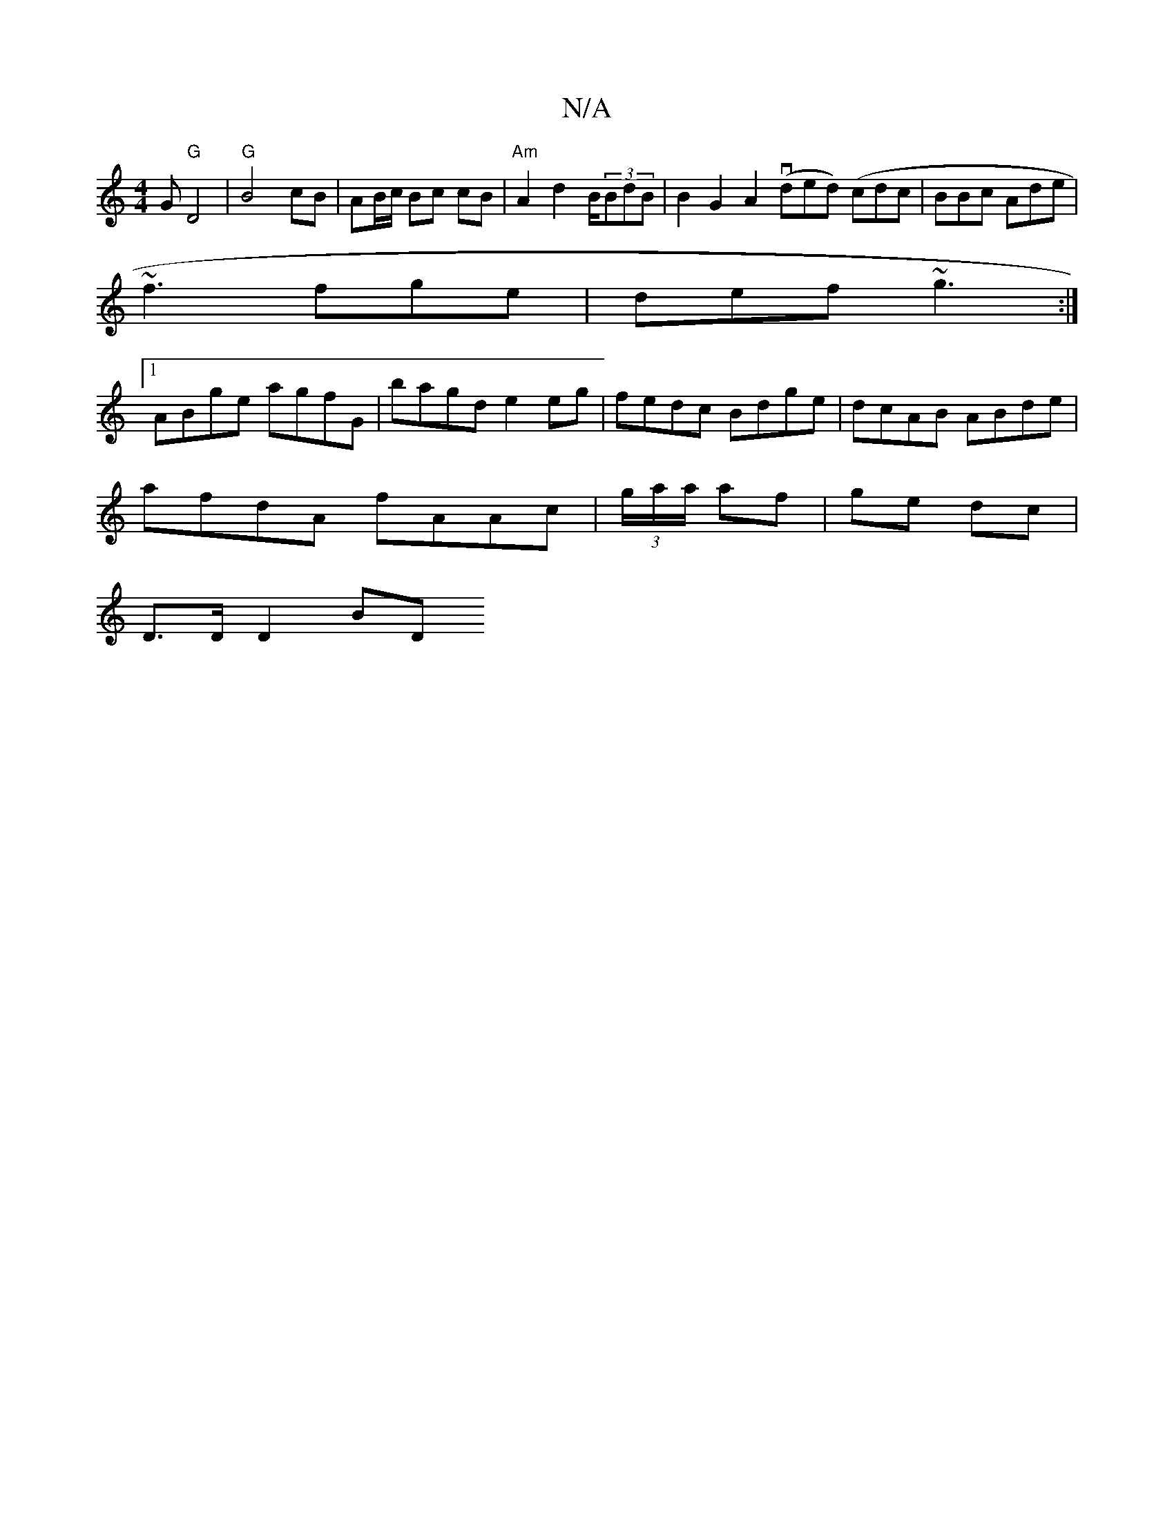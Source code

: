X:1
T:N/A
M:4/4
R:N/A
K:Cmajor
G "G" D4 | "G"B4 cB | AB/c/ Bc cB | "Am" A2 d2 B/2(3BdB|B2G2`A2 (vded) (cd=)c|BBc Ade|
~f3 fge|def ~g3 :|
[1 ABge agfG | bagd e2 eg |fedc Bdge | dcAB ABde |
afdA fAAc | (3g/a/a/ af | ge dc |
D>D D2 BD